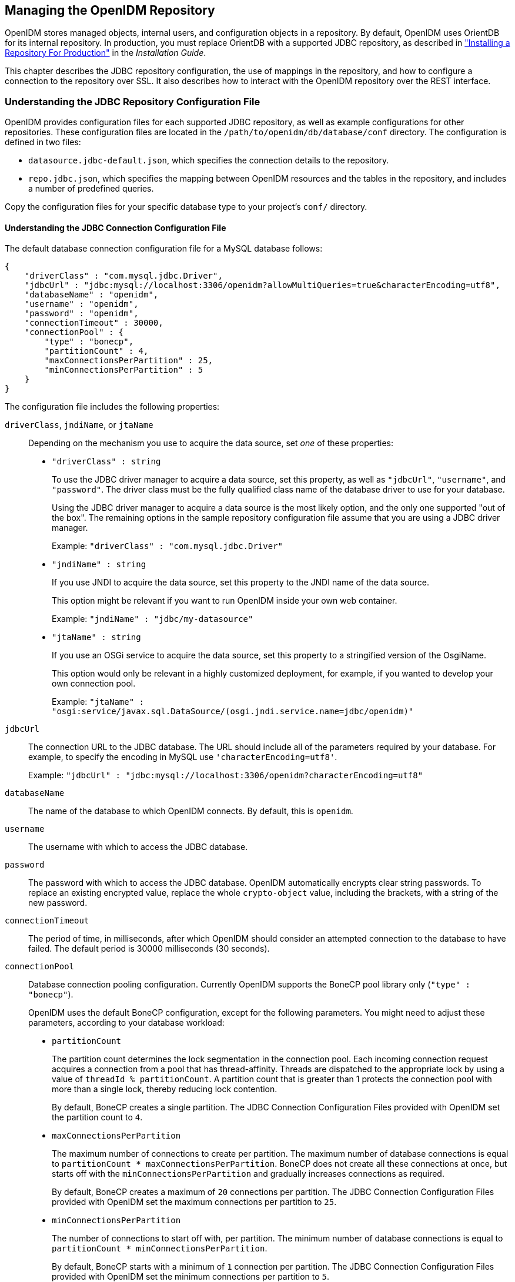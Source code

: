 ////
  The contents of this file are subject to the terms of the Common Development and
  Distribution License (the License). You may not use this file except in compliance with the
  License.
 
  You can obtain a copy of the License at legal/CDDLv1.0.txt. See the License for the
  specific language governing permission and limitations under the License.
 
  When distributing Covered Software, include this CDDL Header Notice in each file and include
  the License file at legal/CDDLv1.0.txt. If applicable, add the following below the CDDL
  Header, with the fields enclosed by brackets [] replaced by your own identifying
  information: "Portions copyright [year] [name of copyright owner]".
 
  Copyright 2017 ForgeRock AS.
  Portions Copyright 2024 3A Systems LLC.
////

:figure-caption!:
:example-caption!:
:table-caption!:


[#chap-repo]
== Managing the OpenIDM Repository

OpenIDM stores managed objects, internal users, and configuration objects in a repository. By default, OpenIDM uses OrientDB for its internal repository. In production, you must replace OrientDB with a supported JDBC repository, as described in xref:../install-guide/chap-repository.adoc#chap-repository["Installing a Repository For Production"] in the __Installation Guide__.

This chapter describes the JDBC repository configuration, the use of mappings in the repository, and how to configure a connection to the repository over SSL. It also describes how to interact with the OpenIDM repository over the REST interface.

[#jdbc-repo-config]
=== Understanding the JDBC Repository Configuration File

OpenIDM provides configuration files for each supported JDBC repository, as well as example configurations for other repositories. These configuration files are located in the `/path/to/openidm/db/database/conf` directory. The configuration is defined in two files:

* `datasource.jdbc-default.json`, which specifies the connection details to the repository.

* `repo.jdbc.json`, which specifies the mapping between OpenIDM resources and the tables in the repository, and includes a number of predefined queries.

Copy the configuration files for your specific database type to your project's `conf/` directory.

[#datasource-jdbc-json]
==== Understanding the JDBC Connection Configuration File

The default database connection configuration file for a MySQL database follows:

[source, javascript]
----
{
    "driverClass" : "com.mysql.jdbc.Driver",
    "jdbcUrl" : "jdbc:mysql://localhost:3306/openidm?allowMultiQueries=true&characterEncoding=utf8",
    "databaseName" : "openidm",
    "username" : "openidm",
    "password" : "openidm",
    "connectionTimeout" : 30000,
    "connectionPool" : {
        "type" : "bonecp",
        "partitionCount" : 4,
        "maxConnectionsPerPartition" : 25,
        "minConnectionsPerPartition" : 5
    }
}
----
The configuration file includes the following properties:
--

`driverClass`, `jndiName`, or `jtaName`::
Depending on the mechanism you use to acquire the data source, set __one__ of these properties:
+

* `"driverClass" : string`
+
To use the JDBC driver manager to acquire a data source, set this property, as well as `"jdbcUrl"`, `"username"`, and `"password"`. The driver class must be the fully qualified class name of the database driver to use for your database.
+
Using the JDBC driver manager to acquire a data source is the most likely option, and the only one supported "out of the box". The remaining options in the sample repository configuration file assume that you are using a JDBC driver manager.
+
Example: `"driverClass" : "com.mysql.jdbc.Driver"`

* `"jndiName" : string`
+
If you use JNDI to acquire the data source, set this property to the JNDI name of the data source.
+
This option might be relevant if you want to run OpenIDM inside your own web container.
+
Example: `"jndiName" : "jdbc/my-datasource"`

* `"jtaName" : string`
+
If you use an OSGi service to acquire the data source, set this property to a stringified version of the OsgiName.
+
This option would only be relevant in a highly customized deployment, for example, if you wanted to develop your own connection pool.
+
Example: `"jtaName" : "osgi:service/javax.sql.DataSource/(osgi.jndi.service.name=jdbc/openidm)"`


`jdbcUrl`::
The connection URL to the JDBC database. The URL should include all of the parameters required by your database. For example, to specify the encoding in MySQL use `'characterEncoding=utf8'`.

+
Example: `"jdbcUrl" : "jdbc:mysql://localhost:3306/openidm?characterEncoding=utf8"`

`databaseName`::
The name of the database to which OpenIDM connects. By default, this is `openidm`.

`username`::
The username with which to access the JDBC database.

`password`::
The password with which to access the JDBC database. OpenIDM automatically encrypts clear string passwords. To replace an existing encrypted value, replace the whole `crypto-object` value, including the brackets, with a string of the new password.

`connectionTimeout`::
The period of time, in milliseconds, after which OpenIDM should consider an attempted connection to the database to have failed. The default period is 30000 milliseconds (30 seconds).

`connectionPool`::
Database connection pooling configuration. Currently OpenIDM supports the BoneCP pool library only (`"type" : "bonecp"`).

+
OpenIDM uses the default BoneCP configuration, except for the following parameters. You might need to adjust these parameters, according to your database workload:
+

* `partitionCount`
+
The partition count determines the lock segmentation in the connection pool. Each incoming connection request acquires a connection from a pool that has thread-affinity. Threads are dispatched to the appropriate lock by using a value of `threadId % partitionCount`. A partition count that is greater than 1 protects the connection pool with more than a single lock, thereby reducing lock contention.
+
By default, BoneCP creates a single partition. The JDBC Connection Configuration Files provided with OpenIDM set the partition count to `4`.

* `maxConnectionsPerPartition`
+
The maximum number of connections to create per partition. The maximum number of database connections is equal to `partitionCount * maxConnectionsPerPartition`. BoneCP does not create all these connections at once, but starts off with the `minConnectionsPerPartition` and gradually increases connections as required.
+
By default, BoneCP creates a maximum of `20` connections per partition. The JDBC Connection Configuration Files provided with OpenIDM set the maximum connections per partition to `25`.

* `minConnectionsPerPartition`
+
The number of connections to start off with, per partition. The minimum number of database connections is equal to `partitionCount * minConnectionsPerPartition`.
+
By default, BoneCP starts with a minimum of `1` connection per partition. The JDBC Connection Configuration Files provided with OpenIDM set the minimum connections per partition to `5`.

+
For more information about the BoneCP configuration parameters, see link:http://www.jolbox.com/configuration.html[http://www.jolbox.com/configuration.html, window=\_blank].

--


[#repo-jdbc-json]
==== Understanding the Database Table Configuration

An excerpt from an database table configuration file follows:

[source, javascript]
----
{
    "dbType" : "MYSQL",
    "useDataSource" : "default",
    "maxBatchSize" : 100,
    "maxTxRetry" : 5,
    "queries" : {...},
    "commands" : {...},
    "resourceMapping" : {...}
}
----
The configuration file includes the following properties:
--

`"dbType"` : string, optional::
The type of database. The database type might affect the queries used and other optimizations. Supported database types include MYSQL, SQLSERVER, ORACLE, MS SQL, and DB2.

`"useDataSource"` : string, optional::
This option refers to the connection details that are defined in the configuration file, described previously. The default configuration file is named `datasource.jdbc-default.json`. This is the file that is used by default (and the value of the `"useDataSource"` is therefore `"default"`). You might want to specify a different connection configuration file, instead of overwriting the details in the default file. In this case, set your connection configuration file `datasource.jdbc-name.json` and set the value of `"useDataSource"` to whatever __name__ you have used.

`"maxBatchSize"`::
The maximum number of SQL statements that will be batched together. This parameter allows you to optimize the time taken to execute multiple queries. Certain databases do not support batching, or limit how many statements can be batched. A value of `1` disables batching.

`"maxTxRetry"`::
The maximum number of times that a specific transaction should be attempted before that transaction is aborted.

`"queries"`::
Enables you to create predefined queries that can be referenced from the configuration. For more information about predefined queries, see xref:chap-data.adoc#parameterized-queries["Parameterized Queries"]. The queries are divided between those for `"genericTables"` and those for `"explicitTables"`.

+
The following sample extract from the default MySQL configuration file shows two credential queries, one for a generic mapping, and one for an explicit mapping. Note that the lines have been broken here for legibility only. In a real configuration file, the query would be all on one line.
+

[source, javascript]
----
"queries" : {
    "genericTables" : {
        "credential-query" : "SELECT fullobject FROM ${_dbSchema}.${_mainTable}
          obj INNER JOIN ${_dbSchema}.${_propTable} prop ON
          obj.id = prop.${_mainTable}_id INNER JOIN ${_dbSchema}.objecttypes
          objtype ON objtype.id = obj.objecttypes_id WHERE prop.propkey='/userName'
          AND prop.propvalue = ${username} AND objtype.objecttype = ${_resource}",
        ...
    "explicitTables" : {
        "credential-query" : "SELECT * FROM ${_dbSchema}.${_table}
          WHERE objectid = ${username} and accountStatus = 'active'",
        ...
    }
}
----
+
Options supported for query parameters include the following:

* A default string parameter, for example:
+

[source]
----
openidm.query("managed/user", { "_queryId": "for-userName", "uid": "jdoe" });
----
+
For more information about the query function, see xref:appendix-scripting.adoc#function-query["openidm.query(resourceName, params, fields)"].

* A list parameter (`${list:propName}`).
+
Use this parameter to specify a set of indeterminate size as part of your query. For example:
+

[source]
----
WHERE targetObjectId IN (${list:filteredIds})
----

* An integer parameter (`${int:propName}`).
+
Use this parameter if you need query for non-string values in the database. This is particularly useful with explicit tables.


`"commands"`::
Specific commands configured for to managed the database over the REST interface. Currently, only two default commands are included in the configuration:
+

* `purge-by-recon-expired`

* `purge-by-recon-number-of`

+
Both of these commands assist with removing stale reconciliation audit information from the repository, and preventing the repository from growing too large. For more information about repository commands, see xref:#repo-commands["Running Queries and Commands on the Repository"].

`"resourceMapping"`::
Defines the mapping between OpenIDM resource URIs (for example, `managed/user`) and JDBC tables. The structure of the resource mapping is as follows:
+

[source, javascript]
----
"resourceMapping" : {
    "default" : {
        "mainTable" : "genericobjects",
        "propertiesTable" : "genericobjectproperties",
        "searchableDefault" : true
    },
    "genericMapping" : {...},
    "explicitMapping" : {...}
}
----
+
The default mapping object represents a default generic table in which any resource that does not have a more specific mapping is stored.

+
The generic and explicit mapping objects are described in the following section.

--



[#explicit-generic-mapping]
=== Using Explicit or Generic Object Mapping With a JDBC Repository

For JDBC repositories, there are two ways of mapping OpenIDM objects to the database tables:

* __Generic mapping__, which allows arbitrary objects to be stored without special configuration or administration.

* __Explicit mapping__, which allows for optimized storage and queries by explicitly mapping objects to tables and columns in the database.

These two mapping strategies are discussed in the following sections.

[#generic-mappings]
==== Using Generic Mappings

Generic mapping speeds up development, and can make system maintenance more flexible by providing a more stable database structure. However, generic mapping can have a performance impact and does not take full advantage of the database facilities (such as validation within the database and flexible indexing). In addition, queries can be more difficult to set up.

In a generic table, the entire object content is stored in a single large-character field named `fullobject` in the `mainTable` for the object. To search on specific fields, you can read them by referring to them in the corresponding `properties table` for that object. The disadvantage of generic objects is that, because every property you might like to filter by is stored in a separate table, you must join to that table each time you need to filter by anything.

The following diagram shows a pared down database structure for the default generic table, and indicates the relationship between the main table and the corresponding properties table for each object.

[#d0e5048]
image::images/generic-tables-erd.png[]
These separate tables can make the query syntax particularly complex. For example, a simple query to return user entries based on a user name would need to be implemented as follows:

[source]
----
SELECT fullobject FROM ${_dbSchema}.${_mainTable} obj INNER JOIN ${_dbSchema}.${_propTable} prop
    ON obj.id = prop.${_mainTable}_id INNER JOIN ${_dbSchema}.objecttypes objtype
    ON objtype.id = obj.objecttypes_id WHERE prop.propkey='/userName' AND prop.propvalue = ${uid}
    AND objtype.objecttype = ${_resource}",
----
The query can be broken down as follows:

. Select the full object from the main table:
+

[source]
----
SELECT fullobject FROM ${_dbSchema}.${_mainTable} obj
----

. Join to the properties table and locate the object with the corresponding ID:
+

[source]
----
INNER JOIN ${_dbSchema}.${_propTable} prop  ON obj.id = prop.${_mainTable}_id
----

. Join to the object types table to restrict returned entries to objects of a specific type. For example, you might want to restrict returned entries to `managed/user` objects, or `managed/role` objects:
+

[source]
----
INNER JOIN ${_dbSchema}.objecttypes objtype ON objtype.id = obj.objecttypes_id
----

. Filter records by the `userName` property, where the userName is equal to the specified `uid` and the object type is the specified type (in this case, managed/user objects):
+

[source]
----
WHERE prop.propkey='/userName'
AND prop.propvalue = ${uid}
AND objtype.objecttype = ${_resource}",
----
+
The value of the `uid` field is provided as part of the query call, for example:
+

[source]
----
openidm.query("managed/user", { "_queryId": "for-userName", "uid": "jdoe" });
----

Tables for user definable objects use a generic mapping by default.

The following sample generic mapping object illustrates how `managed/` objects are stored in a generic table:

[source, javascript]
----
"genericMapping" : {
      "managed/*" : {
          "mainTable" : "managedobjects",
          "propertiesTable" : "managedobjectproperties",
          "searchableDefault" : true,
          "properties" : {
              "/picture" : {
                  "searchable" : false
              }
          }
      }
  },
----
--

`mainTable` (string, mandatory)::
Indicates the main table in which data is stored for this resource.

+
The complete object is stored in the `fullobject` column of this table. The table includes an `entityType` foreign key that is used to distinguish the different objects stored within the table. In addition, the revision of each stored object is tracked, in the `rev` column of the table, enabling multi version concurrency control (MVCC). For more information, see xref:appendix-objects.adoc#managed-objects-programmatic["Manipulating Managed Objects Programmatically"].

`propertiesTable` (string, mandatory)::
Indicates the properties table, used for searches.

+
The contents of the properties table is a defined subset of the properties, copied from the character large object (CLOB) that is stored in the `fullobject` column of the main table. The properties are stored in a one-to-many style separate table. The set of properties stored here is determined by the properties that are defined as `searchable`.

+
The stored set of searchable properties makes these values available as discrete rows that can be accessed with SQL queries, specifically, with `WHERE` clauses. It is not otherwise possible to query specific properties of the full object.
+
The properties table includes the following columns:

* `${_mainTable}_id` corresponds to the `id` of the full object in the main table, for example, `manageobjects_id`, or `genericobjects_id`.

* `propkey` is the name of the searchable property, stored in JSON pointer format (for example `/mail`).

* `proptype` is the data type of the property, for example `java.lang.String`. The property type is obtained from the Class associated with the value.

* `propvalue` is the value of property, extracted from the full object that is stored in the main table.
+
Regardless of the property data type, this value is stored as a string, so queries against it should treat it as such.


`searchableDefault` (boolean, optional)::
Specifies whether all properties of the resource should be searchable by default. Properties that are searchable are stored and indexed. You can override the default for individual properties in the `properties` element of the mapping. The preceding example indicates that all properties are searchable, with the exception of the `picture` property.

+
For large, complex objects, having all properties searchable implies a substantial performance impact. In such a case, a separate insert statement is made in the properties table for each element in the object, every time the object is updated. Also, because these are indexed fields, the recreation of these properties incurs a cost in the maintenance of the index. You should therefore enable `searchable` only for those properties that must be used as part of a WHERE clause in a query.

`properties`::
Lists any individual properties for which the searchable default should be overridden.

+
Note that if an object was originally created with a subset of `searchable` properties, changing this subset (by adding a new `searchable` property in the configuration, for example) will not cause the existing values to be updated in the properties table for that object. To add the new property to the properties table for that object, you must update or recreate the object.

--


[#searches-with-generic-mappings]
==== Improving Search Performance for Generic Mappings

All properties in a generic mapping are searchable by default. In other words, the value of the `searchableDefault` property is `true` unless you explicitly set it to false. Although there are no individual indexes in a generic mapping, you can improve search performance by setting only those properties that you need to search as `searchable`. Properties that are searchable are created within the corresponding properties table. The properties table exists only for searches or look-ups, and has a composite index, based on the resource, then the property name.

The sample JDBC repository configuration files (`db/database/conf/repo.jdbc.json`) restrict searches to specific properties by setting the `searchableDefault` to `false` for `managed/user` mappings. You must explicitly set `searchable` to true for each property that should be searched. The following sample extract from `repo.jdbc.json` indicates searches restricted to the `userName` property:

[source, javascript]
----
"genericMapping" : {
    "managed/user" : {
        "mainTable" : "manageduserobjects",
        "propertiesTable" : "manageduserobjectproperties",
        "searchableDefault" : false,
        "properties" : {
            "/userName" : {
            "searchable" : true
            }
        }
    }
},
----
With this configuration, OpenIDM creates entries in the properties table only for `userName` properties of managed user objects.

If the global `searchableDefault` is set to false, properties that do not have a searchable attribute explicitly set to true are not written in the properties table.


[#explicit-mappings]
==== Using Explicit Mappings

Explicit mapping is more difficult to set up and maintain, but can take complete advantage of the native database facilities.

An explicit table offers better performance and simpler queries. There is less work in the reading and writing of data, since the data is all in a single row of a single table. In addition, it is easier to create different types of indexes that apply to only specific fields in an explicit table. The disadvantage of explicit tables is the additional work required in creating the table in the schema. Also, because rows in a table are inherently more simple, it is more difficult to deal with complex objects. Any non-simple key:value pair in an object associated with an explicit table is converted to a JSON string and stored in the cell in that format. This makes the value difficult to use, from the perspective of a query attempting to search within it.

Note that it is possible to have a generic mapping configuration for most managed objects, __and__ to have an explicit mapping that overrides the default generic mapping in certain cases. The sample configuration provided in `/path/to/openidm/db/mysql/conf/repo.jdbc-mysql-explicit-managed-user.json` has a generic mapping for managed objects, but an explicit mapping for managed user objects.

OpenIDM uses explicit mapping for internal system tables, such as the tables used for auditing.

Depending on the types of usage your system is supporting, you might find that an explicit mapping performs better than a generic mapping. Operations such as sorting and searching (such as those performed in the default UI) tend to be faster with explicitly-mapped objects, for example.

The following sample explicit mapping object illustrates how `internal/user` objects are stored in an explicit table:

[source, javascript]
----
"explicitMapping" : {
    "internal/user" : {
        "table" : "internaluser",
        "objectToColumn" : {
            "_id" : "objectid",
            "_rev" : "rev",
            "password" : "pwd",
            "roles" : "roles"
        }
    },
    ...
}
----
--

`<resource-uri>` (string, mandatory)::
Indicates the URI for the resources to which this mapping applies, for example, `"internal/user"`.

`table` (string, mandatory)::
The name of the database table in which the object (in this case internal users) is stored.

`objectToColumn` (string, mandatory)::
The way in which specific managed object properties are mapped to columns in the table.

+
The mapping can be a simple one to one mapping, for example `"userName": "userName",` or a more complex JSON map or list. When a column is mapped to a JSON map or list, the syntax is as shown in the following examples:
+

[source]
----
"messageDetail" : { "column" : "messagedetail", "type" : "JSON_MAP" }
----
+
or
+

[source]
----
"roles": { "column" : "roles", "type" : "JSON_LIST" }
----

--

[CAUTION]
====
Support for data types in columns is restricted to `String` (`VARCHAR` in the case of MySQL). If you use a different data type, such as `DATE` or `TIMESTAMP`, your database must attempt to convert from `String` to the other data type. This conversion is not guaranteed to work.

If the conversion does work, the format might not be the same when it is read from the database as it was when it was saved. For example, your database might parse a date in the format `12/12/2012` and return the date in the format `2012-12-12` when the property is read.
====



[#jdbc-repos-ssl]
=== Configuring SSL with a JDBC Repository

To configure SSL with a JDBC repository, you need to import the CA certificate file for the server into the OpenIDM truststore. That certificate file could have a name like `ca-cert.pem`. If you have a different genuine or self-signed certificate file, substitute accordingly.

To import the CA certificate file into the OpenIDM truststore, use the `keytool` command native to the Java environment, typically located in the `/path/to/jre-version/bin` directory. On some UNIX-based systems, `/usr/bin/keytool` may link to that command.

[#import-cacert-jdbc]
.Preparing OpenIDM for SSL with a JDBC Repository
====

. Import the `ca-cert.pem` certificate into the OpenIDM truststore file with the following command:
+

[source, console]
----
$ keytool \
 -importcert \
 -trustcacerts \
 -file ca-cert.pem \
 -alias "DB cert" \
 -keystore /path/to/openidm/security/truststore
----
+
You are prompted for a keystore password. You must use the same password as is shown in the your project's `conf/boot/boot.properties` file. The default truststore password is:
+

[source, console]
----
openidm.truststore.password=changeit
----
+
After entering a keystore password, you are prompted with the following question. Assuming you have included an appropriate `ca-cert.pem` file, enter `yes`.
+

[source, console]
----
Trust this certificate? [no]:
----

. Open the repository connection configuration file, `datasource.jdbc-default.json`.
+
Look for the `jdbcUrl` properties. You should see a `jdbc` URL. Add a `?characterEncoding=utf8&useSSL=true` to the end of that URL.
+
The `jdbcUrl` that you configure depends on your JDBC repository. The following entries correspond to appropriate `jdbcURL` properties for MySQL, MSSQL, PostgreSQL, and Oracle DB, respectively:
+

[source, console]
----
"jdbcUrl" : "jdbc:mysql://localhost:3306/openidm?characterEncoding=utf8&useSSL=true"
----
+

[source, console]
----
"jdbcUrl" : "jdbc:sqlserver://localhost:1433;instanceName=default;
     databaseName=openidm;applicationName=OpenIDM?characterEncoding=utf8&useSSL=true"
----
+

[source, console]
----
"jdbcUrl" : "jdbc:postgresql://localhost:5432/openidm?characterEncoding=utf8&useSSL=true"
----
+

[source, console]
----
"jdbcUrl" : "jdbc:oracle:thin:@//localhost:1521/openidm?characterEncoding=utf8&useSSL=true"
----

. Open your project's `conf/config.properties` file. Find the `org.osgi.framework.bootdelegation` property. Make sure that property includes a reference to the `javax.net.ssl` option. If you started with the default version of `config.properties` that line should now read as follows:
+

[source, console]
----
org.osgi.framework.bootdelegation=sun.*,com.sun.*,apple.*,com.apple.*,javax.net.ssl
----

. Open your project's `conf/system.properties` file. Add the following line to that file. If appropriate, substitute the path to your own truststore:
+

[source, console]
----
# Set the truststore
javax.net.ssl.trustStore=&{launcher.install.location}/security/truststore
----
+
Even if you are setting up this instance of OpenIDM as part of a cluster, you still need to configure this initial truststore. After this instance joins a cluster, the SSL keys in this particular truststore are replaced. For more information on clustering, see xref:chap-cluster.adoc#chap-cluster["Configuring OpenIDM for High Availability"].

====


[#repo-over-rest]
=== Interacting With the Repository Over REST

The OpenIDM repository is accessible over the REST interface, at the `openidm/repo` endpoint.

In general, you must ensure that external calls to the `openidm/repo` endpoint are protected. Native queries and free-form command actions on this endpoint are disallowed by default, as the endpoint is vulnerable to injection attacks. For more information, see xref:#repo-commands["Running Queries and Commands on the Repository"].

[#repo-pwd-change]
==== Changing the Repository Password

In the case of an embedded OrientDB repository, the default username and password are `admin` and `admin`. You can change the default password, by sending the following POST request on the `repo` endpoint:

[source, console]
----
$ curl \
 --cacert self-signed.crt \
 --header "X-OpenIDM-Username: openidm-admin" \
 --header "X-OpenIDM-Password: openidm-admin" \
 --request POST \
 "https://localhost:8443/openidm/repo?_action=updateDbCredentials&user=admin&password=newPassword"
----
You must restart OpenIDM for the change to take effect.


[#repo-commands]
==== Running Queries and Commands on the Repository

Free-form commands and native queries on the repository are disallowed by default and should remain so in production to reduce the risk of injection attacks.

Common filter expressions, called with the `_queryFilter` keyword, enable you to form arbitrary queries on the repository, using a number of supported filter operations. For more information on these filter operations, see xref:chap-data.adoc#constructing-queries["Constructing Queries"]. Parameterized or predefined queries and commands (using the `_queryId` and `_commandId` keywords) can be authorized on the repository for external calls if necessary. For more information, see xref:chap-data.adoc#parameterized-queries["Parameterized Queries"].

Running commands on the repository is supported primarily from scripts. Certain scripts that interact with the repository are provided by default, for example, the scripts that enable you to purge the repository of reconciliation audit records.

You can define your own commands, and specify them in the database table configuration file (either `repo.orientdb.json` or `repo.jdbc.json`). In the following simple example, a command is called to clear out UI notification entries from the repository, for specific users.

The command is defined in the repository configuration file, as follows:

[source, javascript]
----
"commands" : {
"delete-notifications-by-id" : "DELETE FROM ui_notification WHERE receiverId = ${username}"
...
},
----
The command can be called from a script, as follows:

[source, javascript]
----
openidm.action("repo/ui/notification", "command", {},
{ "commandId" : "delete-notifications-by-id", "userName" : "scarter"});
----
Exercise caution when allowing commands to be run on the repository over the REST interface, as there is an attached risk to the underlying data.



